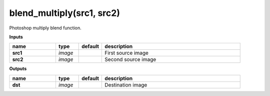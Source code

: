 blend_multiply(src1, src2)
==========================

Photoshop multiply blend function.

**Inputs**

.. csv-table::
	:header: "name", "type", "default", "description"
	:widths: 20,10,10,60

	"**src1**", "*image*", "", "First source image"
	"**src2**", "*image*", "", "Second source image"

**Outputs**

.. csv-table::
	:header: "name", "type", "default", "description"
	:widths: 20,10,10,60

	"**dst**", "*image*", "", "Destination image"

